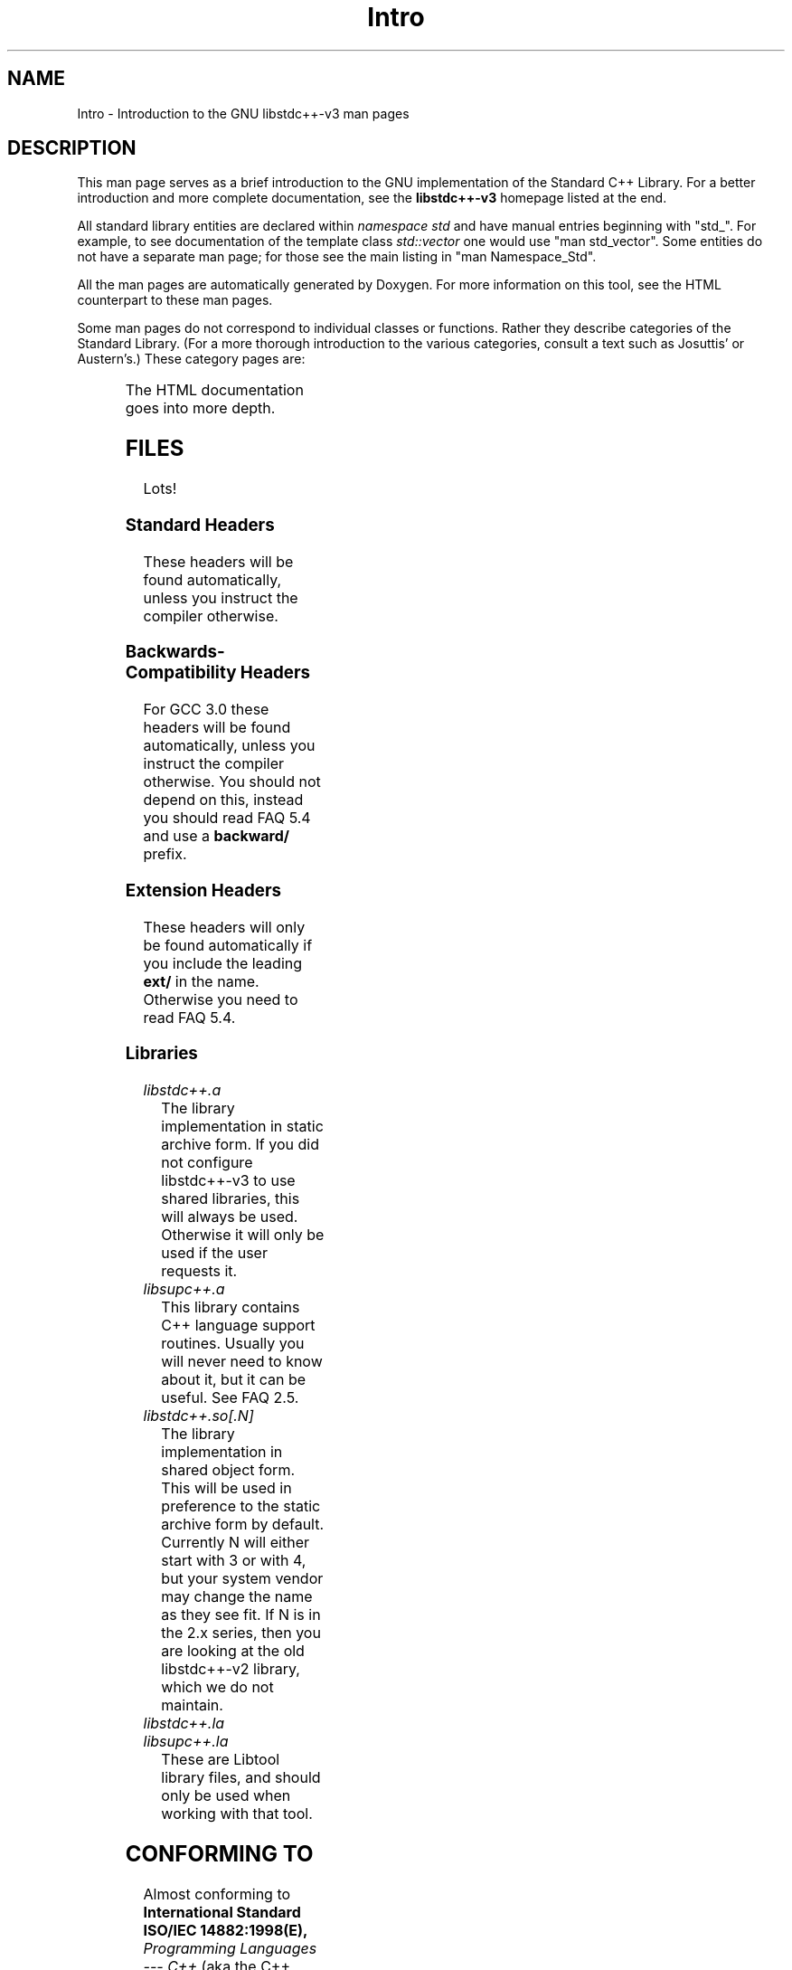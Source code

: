 .\" t
.\" This man page is released under the FDL as part of libstdc++-v3.
.TH Intro 3 "27 September 2001" "GNU libstdc++-v3" "Standard C++ Library"
.SH NAME
Intro \- Introduction to the GNU libstdc++-v3 man pages
.SH DESCRIPTION
This man page serves as a brief introduction to the GNU implementation of
the Standard C++ Library.  For a better introduction and more complete
documentation, see the
.B libstdc++-v3
homepage listed at the end.
.P
All standard library entities are declared within
.I namespace std
and have manual entries beginning with "std_".  For example, to see
documentation of the template class
.I std::vector
one would use "man std_vector".  Some entities do not have a separate man
page; for those see the main listing in "man Namespace_Std".
.P
All the man pages are automatically generated by Doxygen.  For more
information on this tool, see the HTML counterpart to these man pages.
.P
Some man pages do not correspond to individual classes or functions.  Rather
they describe categories of the Standard Library.  (For a more thorough
introduction to the various categories, consult a text such as Josuttis'
or Austern's.)  These category pages are:
.P
.\" These are separated by ONE TAB.  Nothing else.  I don't like it either.
.\" Keep them alphabatized.
.TS
lB l.
Allocators	Classes encapsulating memory allocation schemes.
Arithmetic_functors	Functors for basic math.
Assoc_containers	Key-based containers.
Binder_functors	Functors which "remember" an argument.
Comparison_functors	Functors wrapping built-in comparisons.
Containers	An introduction to container classes.
Func_ptr_functors	Functors for use with pointers to functions.
Intro	This page.
Intro_functors	An introduction to function objects, or functors.
Iterator_types	Programatically distinguishing iterators/pointers.
Logical_functors	Functors wrapping the Boolean operations.
Member_ptr_functor	Functors for use with pointers to members.
Namespace_Std	A listing of the contents of std::.
Negation_functors	Functors which negate their contents.
SGIextensions	A list of the extensions from the SGI STL subset.
Sequences	Linear containers.
.TE
.P
The HTML documentation goes into more depth.
.SH FILES
Lots!
.SS Standard Headers
These headers will be found automatically, unless you instruct the compiler
otherwise.
.TS
lB lB lB lB.
<algorithm>  <csignal>     <iomanip>   <ostream>
<bitset>     <cstdarg>     <ios>       <queue>
<cassert>    <cstddef>     <iosfwd>    <set>
<cctype>     <cstdio>      <iostream>  <sstream>
<cerrno>     <cstdlib>     <istream>   <stack>
<cfloat>     <cstring>     <iterator>  <stdexcept>
<ciso>646    <ctime>       <limits>    <streambuf>
<climits>    <cwchar>      <list>      <string>
<clocale>    <cwctype>     <locale>    <utility>
<cmath>      <deque>       <map>       <valarray>
<complex>    <fstream>     <memory>    <vector>
<csetjmp>    <functional>  <numeric>
.TE
.SS Backwards-Compatibility Headers
For GCC 3.0 these headers will be found automatically, unless you instruct
the compiler otherwise.  You should not depend on this, instead you should
read FAQ 5.4 and use a
.B backward/
prefix.
.TS
lB lB lB lB.
<algo.h>      <hash_map.h>   <map.h>       <slist.h>
<algobase.h>  <hash_set.h>   <multimap.h>  <stack.h>
<alloc.h>     <hashtable.h>  <multiset.h>  <stream.h>
<bvector.h>   <heap.h>       <new.h>       <streambuf.h>
<complex.h>   <iomanip.h>    <ostream.h>   <strstream>
<defalloc.h>  <iostream.h>   <pair.h>      <strstream.h>
<deque.h>     <istream.h>    <queue.h>     <tempbuf.h>
<fstream.h>   <iterator.h>   <rope.h>      <tree.h>
<function.h>  <list.h>       <set.h>       <vector.h>
.TE
.SS Extension Headers
These headers will only be found automatically if you include the leading
.B ext/
in the name.  Otherwise you need to read FAQ 5.4.
.\" Easy way to generate these columns of headers is to use GNU ls(1):
.\" ls -w 40 file1 file2... | sed 's=[a-z_][a-z_]*=<ext/&>=g'
.TS
lB.
<ext/algorithm>   <ext/hash_set>  <ext/numeric>  <ext/slist>
<ext/functional>  <ext/iterator>  <ext/rb_tree>
<ext/hash_map>    <ext/memory>    <ext/rope>
.TE
.SS Libraries
.TP
.I libstdc++.a
The library implementation in static archive form.  If you did not configure
libstdc++-v3 to use shared libraries, this will always be used.  Otherwise
it will only be used if the user requests it.
.TP
.I libsupc++.a
This library contains C++ language support routines.  Usually you will never
need to know about it, but it can be useful.  See FAQ 2.5.
.TP
.I libstdc++.so[.N]
The library implementation in shared object form.  This will be used in
preference to the static archive form by default.  Currently N will either
start with 3 or with 4, but your system vendor may change the name as they
see fit.  If N is in the 2.x series, then you are looking at the old
libstdc++-v2 library, which we do not maintain.
.TP
.I libstdc++.la
.TP
.I libsupc++.la
These are Libtool library files, and should only be used when working with
that tool.
.SH CONFORMING TO
Almost conforming to
.BI "International Standard ISO/IEC 14882:1998(E), " "Programming Languages --- C++"
(aka the C++ standard), in addition to corrections proposed by the Library
Working Group,
.SM JTC1/SC22/WG21.
.SH SEE ALSO
.UR
http://gcc.gnu.org/libstdc++/
.UE
for the Frequently Asked Questions, online documentation, and much, much more!
.\" vim:ts=8:noet:

